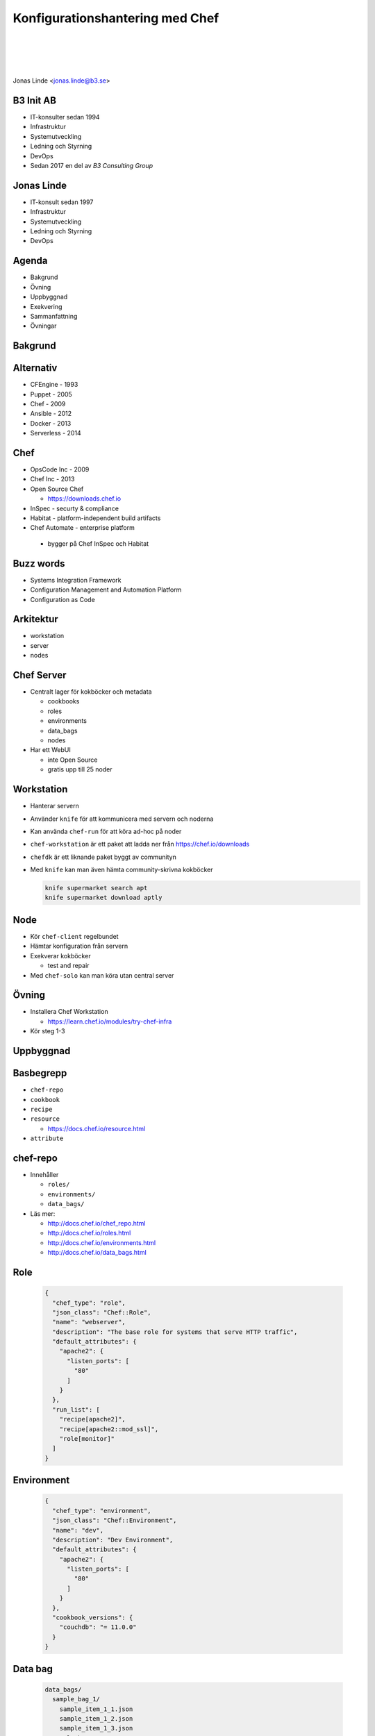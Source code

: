 .. -*- mode: rst -*-
.. This document is formatted for rst2s5
.. http://docutils.sourceforge.net/

==================================
 Konfigurationshantering med Chef
==================================

|

|

|

.. image:: img/b3-tagline.png
   :alt: B3 Init
   :target: http://b3.se/
   :width: 50%

|

.. class:: center

    Jonas Linde <jonas.linde@b3.se>

.. raw:: pdf

      PageBreak oneColumn

.. footer::
  jonas.linde@b3.se

.. role:: single
   :class: single

.. role:: grey
   :class: grey

.. default-role:: literal

B3 Init AB
==========

* IT-konsulter sedan 1994
* Infrastruktur
* Systemutveckling
* Ledning och Styrning
* DevOps
* Sedan 2017 en del av *B3 Consulting Group*

.. class:: illustration
.. image:: img/b3-tagline.png
           :alt: [init ab]

Jonas Linde
===========

* IT-konsult sedan 1997
* Infrastruktur
* Systemutveckling
* Ledning och Styrning
* DevOps

.. class:: illustration
.. image:: img/mii.png
     :alt: [me]

Agenda
======

* Bakgrund
* Övning
* Uppbyggnad
* Exekvering
* Sammanfattning
* Övningar

.. class:: illustration
.. image:: img/lingon.png
     :alt: [lingon]

:single:`Bakgrund`
==================

Alternativ
==========

* CFEngine - 1993
* Puppet - 2005
* Chef - 2009
* Ansible - 2012
* Docker - 2013
* Serverless - 2014

.. class:: illustration
.. image:: img/dominoes.png
     :alt: [dominoes]

Chef
====

* OpsCode Inc - 2009
* Chef Inc - 2013
* Open Source Chef

  + https://downloads.chef.io

* InSpec - securty & compliance
* Habitat - platform-independent build artifacts
* Chef Automate - enterprise platform

 + bygger på Chef InSpec och Habitat

.. class:: illustration
.. image:: img/chef-logo.svg
     :alt: [Chef]

Buzz words
==========

* Systems Integration Framework
* Configuration Management and Automation Platform
* Configuration as Code

Arkitektur
==========

.. class:: right
.. image:: img/client-server-controller.svg
     :alt: [Client-Server-Controller]
     :width: 30%

* workstation
* server
* nodes

Chef Server
===========

* Centralt lager för kokböcker och metadata

  + cookbooks
  + roles
  + environments
  + data_bags
  + nodes

* Har ett WebUI

  + inte Open Source
  + gratis upp till 25 noder

Workstation
===========

* Hanterar servern
* Använder `knife` för att kommunicera med servern och noderna
* Kan använda `chef-run` för att köra ad-hoc på noder
* `chef-workstation` är ett paket att ladda ner från https://chef.io/downloads
* `chefdk` är ett liknande paket byggt av communityn
* Med `knife` kan man även hämta community-skrivna kokböcker

  .. code::

     knife supermarket search apt
     knife supermarket download aptly

Node
====

* Kör `chef-client` regelbundet
* Hämtar konfiguration från servern
* Exekverar kokböcker

  + test and repair

* Med `chef-solo` kan man köra utan central server

Övning
======

* Installera Chef Workstation

  + https://learn.chef.io/modules/try-chef-infra

* Kör steg 1-3

:single:`Uppbyggnad`
====================

Basbegrepp
==========

* `chef-repo`
* `cookbook`
* `recipe`
* `resource`

  + https://docs.chef.io/resource.html

* `attribute`

chef-repo
=========

* Innehåller

  + `roles/`
  + `environments/`
  + `data_bags/`

* Läs mer: 

  + http://docs.chef.io/chef_repo.html
  + http://docs.chef.io/roles.html
  + http://docs.chef.io/environments.html
  + http://docs.chef.io/data_bags.html

Role
====

  .. code::

     {
       "chef_type": "role",
       "json_class": "Chef::Role",
       "name": "webserver",
       "description": "The base role for systems that serve HTTP traffic",
       "default_attributes": {
         "apache2": {
           "listen_ports": [
             "80"
           ]
         }
       },
       "run_list": [
         "recipe[apache2]",
         "recipe[apache2::mod_ssl]",
         "role[monitor]"
       ]
     }

Environment
===========

  .. code::

     {
       "chef_type": "environment",
       "json_class": "Chef::Environment",
       "name": "dev",
       "description": "Dev Environment",
       "default_attributes": {
         "apache2": {
           "listen_ports": [
             "80"
           ]
         }
       },
       "cookbook_versions": {
         "couchdb": "= 11.0.0"
       }
     }

Data bag
========

  .. code::

     data_bags/
       sample_bag_1/
         sample_item_1_1.json
         sample_item_1_2.json
         sample_item_1_3.json
       sample_bag_2/
         sample_item_2_1.json
         sample_item_2_2.json

     {
       // This is a comment
       "id": "ITEM_NAME",
       "anykey": "anyvalue"
     }

Cookbook
========

* Innehåller

  + `README.md`
  + `metadata.rb`
  + `recipes/`
  + `attributes/`
  + `files/`
  + `templates/`
  + `extensions/`

* Läs mer: http://docs.chef.io/cookbooks.html

Recipe
======

* En samling resurser
* Kan även innehålla styrkoder

  + villkor: `case`, `if`, `unless`
  + loopar: `each`

* Läs mer: https://docs.chef.io/recipes.html

Exempelrecept
=============

  .. code::

     $ cat webserver/recipes/default.rb
     #
     # Cookbook:: webserver
     # Recipe:: default
     #
     # Copyright:: 2018, The Authors, All Rights Reserved.
     apt_update

     package 'apache2'

     template '/var/www/html/index.html' do
       source 'index.html.erb'
     end

     service 'apache2' do
       action [:enable, :start]
     end

Några resurser
==============

* `cron`
* `execute`

  + `bash`

* `file`
* `package`

  + `apt_package`
  + `apt_update`

* `service`
* `template`
* `user`

Resursexempel
=============

  .. code::

    package 'tar' do
      version '1.16.1'
      action :install
    end

  eller

  .. code::

    package 'tar' do
      version '1.16.1'
    end

  eller

  .. code::

    package 'tar'

Resursexempel
=============

  .. code::

     bash 'extract_module' do
       cwd ::File.dirname(src_filepath)
       code <<-EOH
         mkdir -p #{extract_path}
         tar xzf #{src_filename} -C #{extract_path}
         mv #{extract_path}/*/* #{extract_path}/
         EOH
       not_if { ::File.exist?(extract_path) }
     end

Kedja
=====

  .. code::

     execute 'test-nagios-config' do
       command 'nagios3 --verify-config'
       action :nothing
     end

     template '/etc/nagios3/configures-nagios.conf' do
       # other parameters
       notifies :run, 'execute[test-nagios-config]', :delayed
     end

  eller

  .. code::

     execute 'test-nagios-config' do
       command 'nagios3 --verify-config'
       action :nothing
       subscribes :run, 'template[/etc/nagios3/configures-nagios.conf]', :immediately
     end

Attributes
==========

* Kommer från

  + `ohai` - verktyg som samlar fakta om noden
  + `attributes/` - i en kokbok
  + `recipes/` - i en kokbok
  + `environments/` - från `chef-repo`
  + `roles/` - från `chef-repo`

* Exempel:

  .. code::

     $ cat cookbooks/starter/attributes/default.rb
     default["starter_name"] = "Sam Doe"
     override["system_name"] = "Chef Starter"

* Läs mer: https://docs.chef.io/attributes.html

Attributordning
===============

.. image:: img/chef_attributes_table.png
     :alt: [Chef Attributes]
     :width: 70%

Template
========

* Exempel:

  .. code::

     $ cat webserver/templates/index.html.erb
     <html>
       <head>
         <title>Learn Chef Demo</title>
       </head>
       <body>
         <h1>Hello Learn Chef</h1>
         <p>This is <%=node['hostname']%></p>
       </body>
     </html>

:single:`Exekvering`
====================

Grundflöde
==========

* På workstation skrivs kokböcker och roller m.m.
* Med `knife` laddas allt upp till servern
* Noderna kör `chef-client` som hämtar konfiguration från servern och exekverar recepten
* `cron` kan användas för att starta `chef-client` periodiskt
* Med `knife` kan man `bootstrap`:a en nod

Solo
====

* `chef-solo` är en lokal Chef-server
* Kommandot `'chef-client -z ...'` startar en lokal server

  + och kör sedan mot den

Ad-hoc
======

* Kommandot `chef-run` kör enstaka recept på en eller fler noder

Körlista
========

* Listan av recept som ska exekveras kan anges

  + på kommandoraden:

    .. code::

       chef-client --runlist "apache2,recipe[apache2::mod_ssl],role[webserver]"

  + på kommandoraden i cron
  + i en roll:

    .. code::

       "run_list": [
         "recipe[apache2]",
         "recipe[apache2::mod_ssl]",
         "role[webserver]"
       ]

* Om ingen `run_list` anges, används senaste lyckade exekvering

  + sparas i `node`-objektet på servern


:single:`Sammanfattning`
========================

Configuration as Code
=====================

* Resurser specificeras i recept i kokböcker
* Environments och roller specificerar vilka recept som ska köras
* Attribut kan sättas på många olika sätt
* Avsett att köras med `pull` i client-server-arkitektur
* Men kan även köras med `push` med eller utan server

Nackdelar
=========

* Kokbokshanteringen är ömtålig
* Attributordningen är hemsk
* Serverbegreppet är gammalmodigt
* Pull-metoden kräver övervakning
* Servern är besvärlig

Fördelar
========

* Kan hantera **hela** infrastrukturen

  + automatisering
  + kontroll

* Pull-metoden ger parallella körningar
* Kraftfullt språk
* Finns för många OS
* Kan hantera publika moln

Övningar
========

* Kör färdigt `try-chef-infra`

  + städa inte upp förrän senare

* Skriv en enkel egen kokbok som t.ex.

  + skapar en fil som ägs av `myuser:mygroup` och har filskyddet `-r--r--r--`
  + skapar en fil med innehållet `"filen ligger på <hostname>"` där
    `<hostname>` är `web1`, `web2` eller `lb` beroende på nod
  + uppgraderar alla paket på en nod

* Skaffa en chef-server

  + https://manage.chef.io/signup
  + gratis upp till 5 noder och 2 användare

:single:`Tack för ordet!`
=========================

.. class:: illustration
.. image:: img/dominoes2.jpg
     :alt: [more dominoes]
